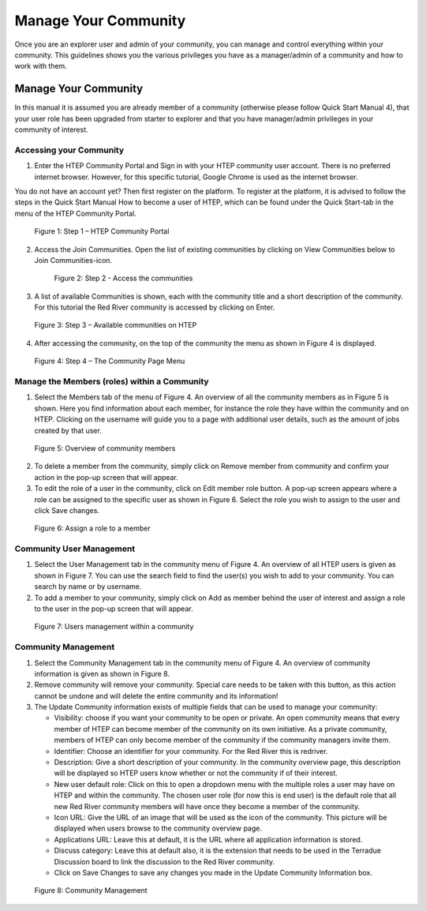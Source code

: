 .. _QSM10:

Manage Your Community
---------------------
	
Once you are an explorer user and admin of your community, you can manage and control everything within your community. This guidelines shows you the various privileges you have as a manager/admin of a community and how to work with them.

Manage Your Community
=====================

In this manual it is assumed you are already member of a community (otherwise please follow Quick Start Manual 4), that your user role has been upgraded from starter to explorer and that you have manager/admin privileges in your community of interest.  

Accessing your Community
~~~~~~~~~~~~~~~~~~~~~~~~

1. Enter the HTEP Community Portal and Sign in with your HTEP community user account. There is no preferred internet browser. However, for this specific tutorial, Google Chrome is used as the internet browser. 

You do not have an account yet? Then first register on the platform. To register at the platform, it is advised to follow the steps in the Quick Start Manual How to become a user of HTEP, which can be found under the Quick Start-tab in the menu of the HTEP Community Portal. 

.. figure:: includes/qsm10-f1.png
	:align: center
	:width: 80%
	:figclass: img-container-border	

    Figure 1: Step 1 – HTEP Community Portal

2. Access the Join Communities. Open the list of existing communities by clicking on View Communities below to Join Communities-icon.

 .. figure:: includes/qsm10-f2.png
	:align: center
	:width: 80%
	:figclass: img-container-border	

    Figure 2: Step 2 - Access the communities

3. A list of available Communities is shown, each with the community title and a short description of the community. For this tutorial the Red River community is accessed by clicking on Enter. 

.. figure:: includes/qsm10-f3.png
	:align: center
	:width: 80%
	:figclass: img-container-border	

    Figure 3: Step 3 – Available communities on HTEP

4. After accessing the community, on the top of the community the menu as shown in Figure 4 is displayed.  


.. figure:: includes/qsm10-f4.png
	:align: center
	:width: 80%
	:figclass: img-container-border	

    Figure 4: Step 4 – The Community Page Menu

Manage the Members (roles) within a Community
~~~~~~~~~~~~~~~~~~~~~~~~~~~~~~~~~~~~~~~~~~~~~

1.	Select the Members tab of the menu of Figure 4. An overview of all the community members as in Figure 5 is shown. Here you find information about each member, for instance the role they have within the community and on HTEP. Clicking on the username will guide you to a page with additional user details, such as the amount of jobs created by that user.
 
.. figure:: includes/qsm10-f5.png
	:align: center
	:width: 80%
	:figclass: img-container-border	

    Figure 5: Overview of community members

2.	To delete a member from the community, simply click on Remove member from community and confirm your action in the pop-up screen that will appear.

3.	To edit the role of a user in the community, click on Edit member role button. A pop-up screen appears where a role can be assigned to the specific user as shown in Figure 6. Select the role you wish to assign to the user and click Save changes.  
 
.. figure:: includes/qsm10-f6.png
	:align: center
	:width: 80%
	:figclass: img-container-border	

    Figure 6: Assign a role to a member

Community User Management
~~~~~~~~~~~~~~~~~~~~~~~~~

1.	Select the User Management tab in the community menu of Figure 4. An overview of all HTEP users is given as shown in Figure 7. You can use the search field to find the user(s) you wish to add to your community. You can search by name or by username.

2.	To add a member to your community, simply click on Add as member behind the user of interest and assign a role to the user in the pop-up screen that will appear.

.. figure:: includes/qsm10-f7.png
	:align: center
	:width: 80%
	:figclass: img-container-border	

    Figure 7: Users management within a community

Community Management
~~~~~~~~~~~~~~~~~~~~

1.	Select the Community Management tab in the community menu of Figure 4. An overview of community information is given as shown in Figure 8.

2.	Remove community will remove your community. Special care needs to be taken with this button, as this action cannot be undone and will delete the entire community and its information!

3.	The Update Community information exists of multiple fields that can be used to manage your community:

	-	Visibility: choose if you want your community to be open or private. An open community means that every member of HTEP can become member of the community on its own initiative. As a private community, members of HTEP can only become member of the community if the community managers invite them.
	-	Identifier: Choose an identifier for your community. For the Red River this is redriver.
	-	Description: Give a short description of your community. In the community overview page, this description will be displayed so HTEP users know whether or not the community if of their interest.
	-	New user default role: Click on this to open a dropdown menu with the multiple roles a user may have on HTEP and within the community. The chosen user role (for now this is end user) is the default role that all new Red River community members will have once they become a member of the community.
	-	Icon URL: Give the URL of an image that will be used as the icon of the community. This picture will be displayed when users browse to the community overview page.
	-	Applications URL: Leave this at default, it is the URL where all application information is stored.
	-	Discuss category: Leave this at default also, it is the extension that needs to be used in the Terradue Discussion board to link the discussion to the Red River community. 
	-	Click on Save Changes to save any changes you made in the Update Community Information box. 

.. figure:: includes/qsm10-f8.png
	:align: center
	:width: 80%
	:figclass: img-container-border	

    Figure 8: Community Management




